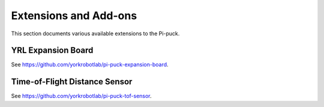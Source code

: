 Extensions and Add-ons
======================

This section documents various available extensions to the Pi-puck.


YRL Expansion Board
-------------------

See https://github.com/yorkrobotlab/pi-puck-expansion-board.


Time-of-Flight Distance Sensor
------------------------------

See https://github.com/yorkrobotlab/pi-puck-tof-sensor.
